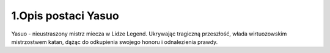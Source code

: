 ==============================
1.Opis postaci Yasuo
==============================
Yasuo - nieustraszony mistrz miecza w Lidze Legend. Ukrywając tragiczną przeszłość, włada wirtuozowskim mistrzostwem katan, dążąc do odkupienia swojego honoru i odnalezienia prawdy.
